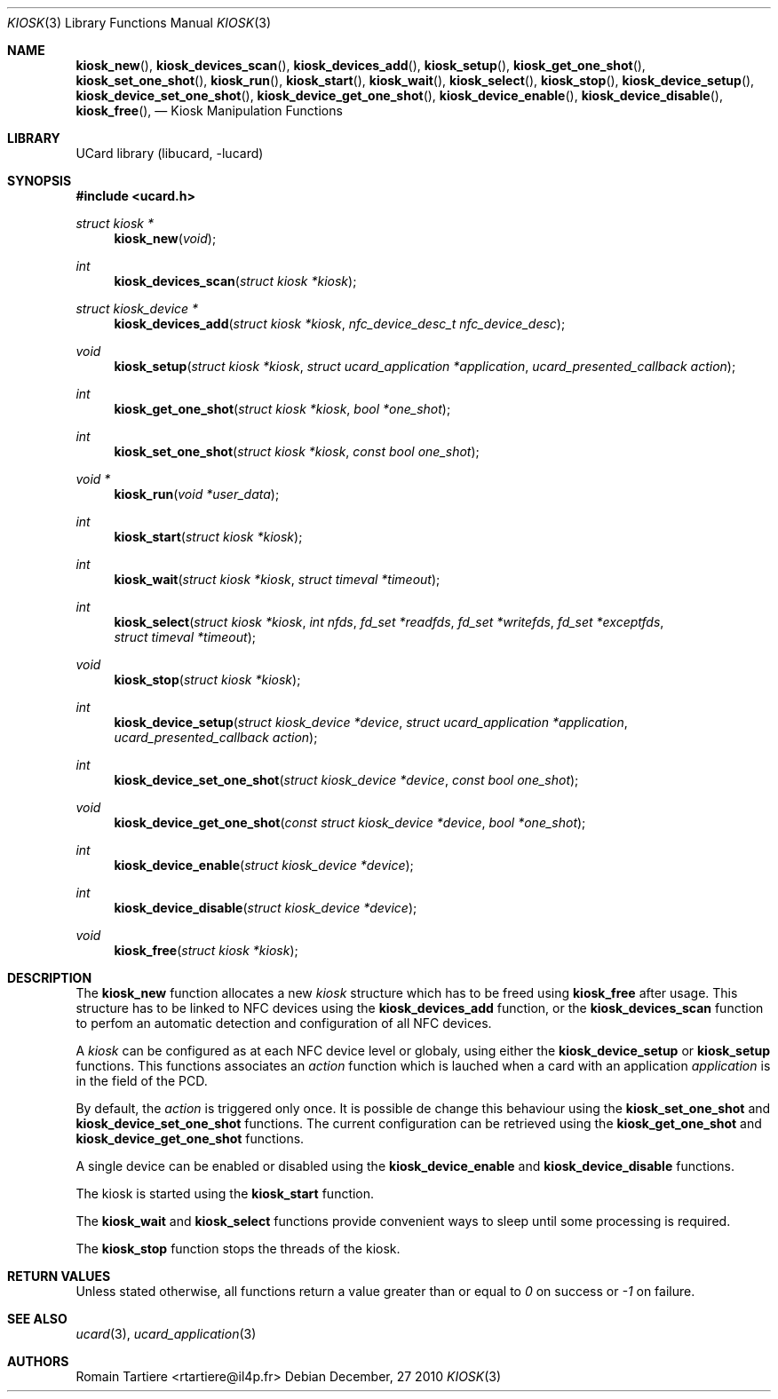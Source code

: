 .\" Copyright (C) 2010 Romain Tartiere
.\"
.\" This program is free software: you can redistribute it and/or modify it
.\" under the terms of the GNU Lesser General Public License as published by the
.\" Free Software Foundation, either version 3 of the License, or (at your
.\" option) any later version.
.\"
.\" This program is distributed in the hope that it will be useful, but WITHOUT
.\" ANY WARRANTY; without even the implied warranty of MERCHANTABILITY or
.\" FITNESS FOR A PARTICULAR PURPOSE.  See the GNU General Public License for
.\" more details.
.\"
.\" You should have received a copy of the GNU Lesser General Public License
.\" along with this program.  If not, see <http://www.gnu.org/licenses/>
.\"
.\" $Id$
.\"
.Dd December, 27 2010
.Dt KIOSK 3
.Os
.\"  _   _
.\" | \ | | __ _ _ __ ___   ___
.\" |  \| |/ _` | '_ ` _ \ / _ \
.\" | |\  | (_| | | | | | |  __/
.\" |_| \_|\__,_|_| |_| |_|\___|
.\"
.Sh NAME
.Fn kiosk_new ,
.Fn kiosk_devices_scan ,
.Fn kiosk_devices_add ,
.Fn kiosk_setup ,
.Fn kiosk_get_one_shot ,
.Fn kiosk_set_one_shot ,
.Fn kiosk_run ,
.Fn kiosk_start ,
.Fn kiosk_wait ,
.Fn kiosk_select ,
.Fn kiosk_stop ,
.Fn kiosk_device_setup ,
.Fn kiosk_device_set_one_shot ,
.Fn kiosk_device_get_one_shot ,
.Fn kiosk_device_enable ,
.Fn kiosk_device_disable ,
.Fn kiosk_free ,
.Nd Kiosk Manipulation Functions
.\"  _     _ _
.\" | |   (_) |__  _ __ __ _ _ __ _   _
.\" | |   | | '_ \| '__/ _` | '__| | | |
.\" | |___| | |_) | | | (_| | |  | |_| |
.\" |_____|_|_.__/|_|  \__,_|_|   \__, |
.\"                               |___/
.Sh LIBRARY
UCard library (libucard, \-lucard)
.\"  ____                              _
.\" / ___| _   _ _ __   ___  _ __  ___(_)___
.\" \___ \| | | | '_ \ / _ \| '_ \/ __| / __|
.\"  ___) | |_| | | | | (_) | |_) \__ \ \__ \
.\" |____/ \__, |_| |_|\___/| .__/|___/_|___/
.\"        |___/            |_|
.Sh SYNOPSIS
.In ucard.h
.Ft struct kiosk *
.Fn kiosk_new "void"
.Ft int
.Fn kiosk_devices_scan "struct kiosk *kiosk"
.Ft struct kiosk_device *
.Fn kiosk_devices_add "struct kiosk *kiosk" "nfc_device_desc_t nfc_device_desc"
.Ft void
.Fn kiosk_setup "struct kiosk *kiosk" "struct ucard_application *application" "ucard_presented_callback action"
.Ft int
.Fn kiosk_get_one_shot "struct kiosk *kiosk" "bool *one_shot"
.Ft int
.Fn kiosk_set_one_shot "struct kiosk *kiosk" "const bool one_shot"
.Ft void *
.Fn kiosk_run "void *user_data"
.Ft int
.Fn kiosk_start "struct kiosk *kiosk"
.Ft int
.Fn kiosk_wait "struct kiosk *kiosk" "struct timeval *timeout"
.Ft int
.Fn kiosk_select "struct kiosk *kiosk" "int nfds" "fd_set *readfds" "fd_set *writefds" "fd_set *exceptfds" "struct timeval *timeout"
.Ft void
.Fn kiosk_stop "struct kiosk *kiosk"
.Ft int
.Fn kiosk_device_setup "struct kiosk_device *device" "struct ucard_application *application" "ucard_presented_callback action"
.Ft int
.Fn kiosk_device_set_one_shot "struct kiosk_device *device" "const bool one_shot"
.Ft void
.Fn kiosk_device_get_one_shot "const struct kiosk_device *device" "bool *one_shot"
.Ft int
.Fn kiosk_device_enable "struct kiosk_device *device"
.Ft int
.Fn kiosk_device_disable "struct kiosk_device *device"
.Ft void
.Fn kiosk_free "struct kiosk *kiosk"
.\"  ____                      _       _   _
.\" |  _ \  ___  ___  ___ _ __(_)_ __ | |_(_) ___  _ __
.\" | | | |/ _ \/ __|/ __| '__| | '_ \| __| |/ _ \| '_ \
.\" | |_| |  __/\__ \ (__| |  | | |_) | |_| | (_) | | | |
.\" |____/ \___||___/\___|_|  |_| .__/ \__|_|\___/|_| |_|
.\"                             |_|
.Sh DESCRIPTION
The
.Nm kiosk_new
function allocates a new
.Vt kiosk
structure which has to be freed using
.Nm kiosk_free
after usage.  This structure has to be linked to NFC devices using the
.Nm kiosk_devices_add
function, or the
.Nm kiosk_devices_scan
function to perfom an automatic detection and configuration of all NFC devices.
.Pp
A
.Vt kiosk
can be configured as at each NFC device level or globaly, using either the
.Nm kiosk_device_setup
or
.Nm kiosk_setup
functions.  This functions associates an
.Vt action
function which is lauched when a card with an application
.Vt application
is in the field of the PCD.
.Pp
By default, the
.Vt action
is triggered only once.  It is possible de change this behaviour using the
.Nm kiosk_set_one_shot
and
.Nm kiosk_device_set_one_shot
functions.  The current configuration can be retrieved using the
.Nm kiosk_get_one_shot
and
.Nm kiosk_device_get_one_shot
functions.
.Pp
A single device can be enabled or disabled using the
.Nm kiosk_device_enable
and
.Nm kiosk_device_disable
functions.
.Pp
The kiosk is started using the
.Nm kiosk_start
function.
.Pp
The
.Nm kiosk_wait
and
.Nm kiosk_select
functions provide convenient ways to sleep until some processing is required.
.Pp
The
.Nm kiosk_stop
function stops the threads of the kiosk.
.\"  ____      _                                 _
.\" |  _ \ ___| |_ _   _ _ __ _ __   __   ____ _| |_   _  ___  ___
.\" | |_) / _ \ __| | | | '__| '_ \  \ \ / / _` | | | | |/ _ \/ __|
.\" |  _ <  __/ |_| |_| | |  | | | |  \ V / (_| | | |_| |  __/\__ \
.\" |_| \_\___|\__|\__,_|_|  |_| |_|   \_/ \__,_|_|\__,_|\___||___/
.\"
.Sh RETURN VALUES
Unless stated otherwise, all functions return a value greater than or
equal to
.Va 0
on success or
.Va -1
on failure.
.\"  ____                    _
.\" / ___|  ___  ___    __ _| |___  ___
.\" \___ \ / _ \/ _ \  / _` | / __|/ _ \
.\"  ___) |  __/  __/ | (_| | \__ \ (_) |
.\" |____/ \___|\___|  \__,_|_|___/\___/
.\"
.Sh SEE ALSO
.Xr ucard 3 ,
.Xr ucard_application 3
.\"     _         _   _
.\"    / \  _   _| |_| |__   ___  _ __ ___
.\"   / _ \| | | | __| '_ \ / _ \| '__/ __|
.\"  / ___ \ |_| | |_| | | | (_) | |  \__ \
.\" /_/   \_\__,_|\__|_| |_|\___/|_|  |___/
.\"
.Sh AUTHORS
.An Romain Tartiere Aq rtartiere@il4p.fr

